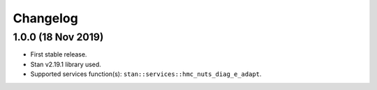 Changelog
---------

1.0.0 (18 Nov 2019)
+++++++++++++++++++

* First stable release.
* Stan v2.19.1 library used.
* Supported services function(s): ``stan::services::hmc_nuts_diag_e_adapt``.
